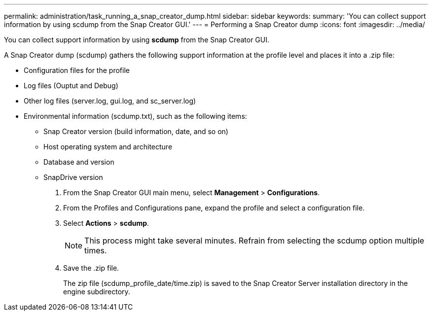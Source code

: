 ---
permalink: administration/task_running_a_snap_creator_dump.html
sidebar: sidebar
keywords: 
summary: 'You can collect support information by using scdump from the Snap Creator GUI.'
---
= Performing a Snap Creator dump
:icons: font
:imagesdir: ../media/

[.lead]
You can collect support information by using *scdump* from the Snap Creator GUI.

A Snap Creator dump (scdump) gathers the following support information at the profile level and places it into a .zip file:

* Configuration files for the profile
* Log files (Ouptut and Debug)
* Other log files (server.log, gui.log, and sc_server.log)
* Environmental information (scdump.txt), such as the following items:
 ** Snap Creator version (build information, date, and so on)
 ** Host operating system and architecture
 ** Database and version
 ** SnapDrive version

. From the Snap Creator GUI main menu, select *Management* > *Configurations*.
. From the Profiles and Configurations pane, expand the profile and select a configuration file.
. Select *Actions* > *scdump*.
+
NOTE: This process might take several minutes. Refrain from selecting the scdump option multiple times.

. Save the .zip file.
+
The zip file (scdump_profile_date/time.zip) is saved to the Snap Creator Server installation directory in the engine subdirectory.
